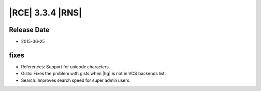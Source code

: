 |RCE| 3.3.4 |RNS|
-----------------


Release Date
^^^^^^^^^^^^

- 2015-06-25


fixes
^^^^^

* References: Support for unicode characters.
* Gists: Fixes the problem with gists when |hg| is not in VCS backends list.
* Search: Improves search speed for super admin users.
